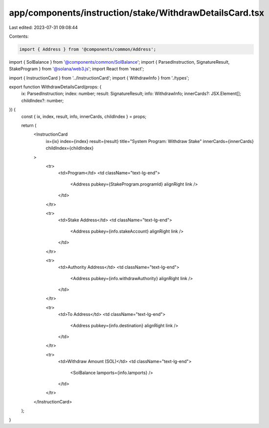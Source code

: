 app/components/instruction/stake/WithdrawDetailsCard.tsx
========================================================

Last edited: 2023-07-31 09:08:44

Contents:

.. code-block:: tsx

    import { Address } from '@components/common/Address';
import { SolBalance } from '@components/common/SolBalance';
import { ParsedInstruction, SignatureResult, StakeProgram } from '@solana/web3.js';
import React from 'react';

import { InstructionCard } from '../InstructionCard';
import { WithdrawInfo } from './types';

export function WithdrawDetailsCard(props: {
    ix: ParsedInstruction;
    index: number;
    result: SignatureResult;
    info: WithdrawInfo;
    innerCards?: JSX.Element[];
    childIndex?: number;
}) {
    const { ix, index, result, info, innerCards, childIndex } = props;

    return (
        <InstructionCard
            ix={ix}
            index={index}
            result={result}
            title="System Program: Withdraw Stake"
            innerCards={innerCards}
            childIndex={childIndex}
        >
            <tr>
                <td>Program</td>
                <td className="text-lg-end">
                    <Address pubkey={StakeProgram.programId} alignRight link />
                </td>
            </tr>

            <tr>
                <td>Stake Address</td>
                <td className="text-lg-end">
                    <Address pubkey={info.stakeAccount} alignRight link />
                </td>
            </tr>

            <tr>
                <td>Authority Address</td>
                <td className="text-lg-end">
                    <Address pubkey={info.withdrawAuthority} alignRight link />
                </td>
            </tr>

            <tr>
                <td>To Address</td>
                <td className="text-lg-end">
                    <Address pubkey={info.destination} alignRight link />
                </td>
            </tr>

            <tr>
                <td>Withdraw Amount (SOL)</td>
                <td className="text-lg-end">
                    <SolBalance lamports={info.lamports} />
                </td>
            </tr>
        </InstructionCard>
    );
}


